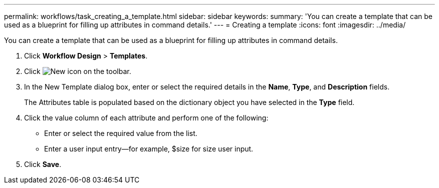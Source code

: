 ---
permalink: workflows/task_creating_a_template.html
sidebar: sidebar
keywords: 
summary: 'You can create a template that can be used as a blueprint for filling up attributes in command details.'
---
= Creating a template
:icons: font
:imagesdir: ../media/

You can create a template that can be used as a blueprint for filling up attributes in command details.

. Click *Workflow Design* > *Templates*.
. Click image:../media/new_wfa_icon.gif[New icon] on the toolbar.
. In the New Template dialog box, enter or select the required details in the *Name*, *Type*, and *Description* fields.
+
The Attributes table is populated based on the dictionary object you have selected in the *Type* field.

. Click the value column of each attribute and perform one of the following:
 ** Enter or select the required value from the list.
 ** Enter a user input entry--for example, $size for size user input.
. Click *Save*.
